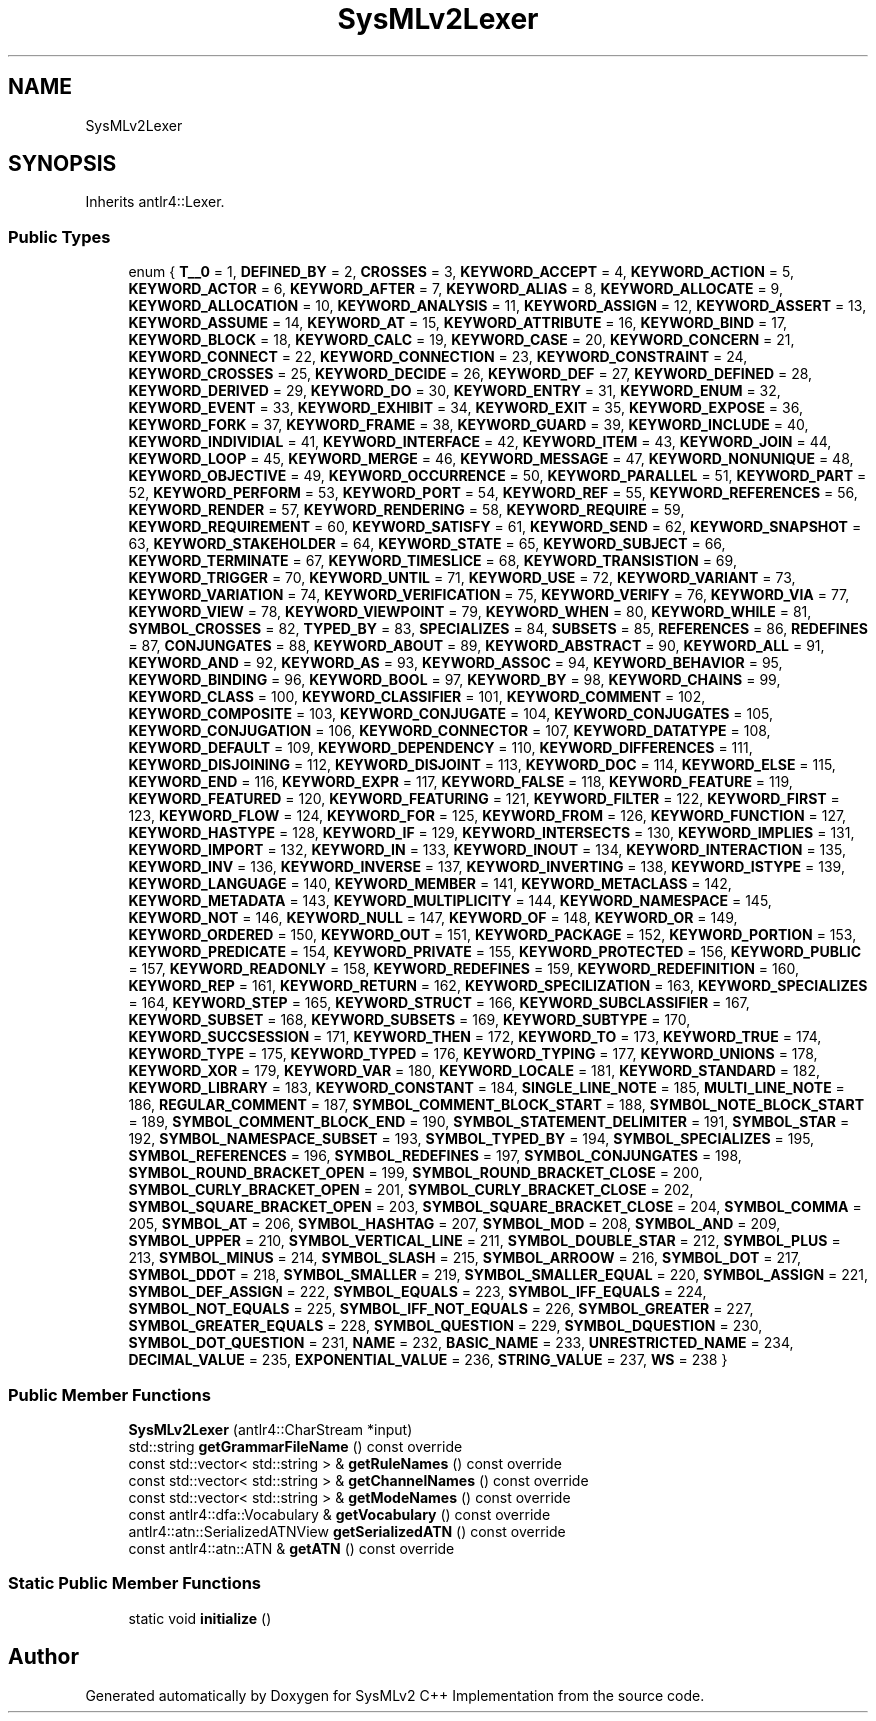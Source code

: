 .TH "SysMLv2Lexer" 3 "Version 1.0 Beta 2" "SysMLv2 C++ Implementation" \" -*- nroff -*-
.ad l
.nh
.SH NAME
SysMLv2Lexer
.SH SYNOPSIS
.br
.PP
.PP
Inherits antlr4::Lexer\&.
.SS "Public Types"

.in +1c
.ti -1c
.RI "enum { \fBT__0\fP = 1, \fBDEFINED_BY\fP = 2, \fBCROSSES\fP = 3, \fBKEYWORD_ACCEPT\fP = 4, \fBKEYWORD_ACTION\fP = 5, \fBKEYWORD_ACTOR\fP = 6, \fBKEYWORD_AFTER\fP = 7, \fBKEYWORD_ALIAS\fP = 8, \fBKEYWORD_ALLOCATE\fP = 9, \fBKEYWORD_ALLOCATION\fP = 10, \fBKEYWORD_ANALYSIS\fP = 11, \fBKEYWORD_ASSIGN\fP = 12, \fBKEYWORD_ASSERT\fP = 13, \fBKEYWORD_ASSUME\fP = 14, \fBKEYWORD_AT\fP = 15, \fBKEYWORD_ATTRIBUTE\fP = 16, \fBKEYWORD_BIND\fP = 17, \fBKEYWORD_BLOCK\fP = 18, \fBKEYWORD_CALC\fP = 19, \fBKEYWORD_CASE\fP = 20, \fBKEYWORD_CONCERN\fP = 21, \fBKEYWORD_CONNECT\fP = 22, \fBKEYWORD_CONNECTION\fP = 23, \fBKEYWORD_CONSTRAINT\fP = 24, \fBKEYWORD_CROSSES\fP = 25, \fBKEYWORD_DECIDE\fP = 26, \fBKEYWORD_DEF\fP = 27, \fBKEYWORD_DEFINED\fP = 28, \fBKEYWORD_DERIVED\fP = 29, \fBKEYWORD_DO\fP = 30, \fBKEYWORD_ENTRY\fP = 31, \fBKEYWORD_ENUM\fP = 32, \fBKEYWORD_EVENT\fP = 33, \fBKEYWORD_EXHIBIT\fP = 34, \fBKEYWORD_EXIT\fP = 35, \fBKEYWORD_EXPOSE\fP = 36, \fBKEYWORD_FORK\fP = 37, \fBKEYWORD_FRAME\fP = 38, \fBKEYWORD_GUARD\fP = 39, \fBKEYWORD_INCLUDE\fP = 40, \fBKEYWORD_INDIVIDIAL\fP = 41, \fBKEYWORD_INTERFACE\fP = 42, \fBKEYWORD_ITEM\fP = 43, \fBKEYWORD_JOIN\fP = 44, \fBKEYWORD_LOOP\fP = 45, \fBKEYWORD_MERGE\fP = 46, \fBKEYWORD_MESSAGE\fP = 47, \fBKEYWORD_NONUNIQUE\fP = 48, \fBKEYWORD_OBJECTIVE\fP = 49, \fBKEYWORD_OCCURRENCE\fP = 50, \fBKEYWORD_PARALLEL\fP = 51, \fBKEYWORD_PART\fP = 52, \fBKEYWORD_PERFORM\fP = 53, \fBKEYWORD_PORT\fP = 54, \fBKEYWORD_REF\fP = 55, \fBKEYWORD_REFERENCES\fP = 56, \fBKEYWORD_RENDER\fP = 57, \fBKEYWORD_RENDERING\fP = 58, \fBKEYWORD_REQUIRE\fP = 59, \fBKEYWORD_REQUIREMENT\fP = 60, \fBKEYWORD_SATISFY\fP = 61, \fBKEYWORD_SEND\fP = 62, \fBKEYWORD_SNAPSHOT\fP = 63, \fBKEYWORD_STAKEHOLDER\fP = 64, \fBKEYWORD_STATE\fP = 65, \fBKEYWORD_SUBJECT\fP = 66, \fBKEYWORD_TERMINATE\fP = 67, \fBKEYWORD_TIMESLICE\fP = 68, \fBKEYWORD_TRANSISTION\fP = 69, \fBKEYWORD_TRIGGER\fP = 70, \fBKEYWORD_UNTIL\fP = 71, \fBKEYWORD_USE\fP = 72, \fBKEYWORD_VARIANT\fP = 73, \fBKEYWORD_VARIATION\fP = 74, \fBKEYWORD_VERIFICATION\fP = 75, \fBKEYWORD_VERIFY\fP = 76, \fBKEYWORD_VIA\fP = 77, \fBKEYWORD_VIEW\fP = 78, \fBKEYWORD_VIEWPOINT\fP = 79, \fBKEYWORD_WHEN\fP = 80, \fBKEYWORD_WHILE\fP = 81, \fBSYMBOL_CROSSES\fP = 82, \fBTYPED_BY\fP = 83, \fBSPECIALIZES\fP = 84, \fBSUBSETS\fP = 85, \fBREFERENCES\fP = 86, \fBREDEFINES\fP = 87, \fBCONJUNGATES\fP = 88, \fBKEYWORD_ABOUT\fP = 89, \fBKEYWORD_ABSTRACT\fP = 90, \fBKEYWORD_ALL\fP = 91, \fBKEYWORD_AND\fP = 92, \fBKEYWORD_AS\fP = 93, \fBKEYWORD_ASSOC\fP = 94, \fBKEYWORD_BEHAVIOR\fP = 95, \fBKEYWORD_BINDING\fP = 96, \fBKEYWORD_BOOL\fP = 97, \fBKEYWORD_BY\fP = 98, \fBKEYWORD_CHAINS\fP = 99, \fBKEYWORD_CLASS\fP = 100, \fBKEYWORD_CLASSIFIER\fP = 101, \fBKEYWORD_COMMENT\fP = 102, \fBKEYWORD_COMPOSITE\fP = 103, \fBKEYWORD_CONJUGATE\fP = 104, \fBKEYWORD_CONJUGATES\fP = 105, \fBKEYWORD_CONJUGATION\fP = 106, \fBKEYWORD_CONNECTOR\fP = 107, \fBKEYWORD_DATATYPE\fP = 108, \fBKEYWORD_DEFAULT\fP = 109, \fBKEYWORD_DEPENDENCY\fP = 110, \fBKEYWORD_DIFFERENCES\fP = 111, \fBKEYWORD_DISJOINING\fP = 112, \fBKEYWORD_DISJOINT\fP = 113, \fBKEYWORD_DOC\fP = 114, \fBKEYWORD_ELSE\fP = 115, \fBKEYWORD_END\fP = 116, \fBKEYWORD_EXPR\fP = 117, \fBKEYWORD_FALSE\fP = 118, \fBKEYWORD_FEATURE\fP = 119, \fBKEYWORD_FEATURED\fP = 120, \fBKEYWORD_FEATURING\fP = 121, \fBKEYWORD_FILTER\fP = 122, \fBKEYWORD_FIRST\fP = 123, \fBKEYWORD_FLOW\fP = 124, \fBKEYWORD_FOR\fP = 125, \fBKEYWORD_FROM\fP = 126, \fBKEYWORD_FUNCTION\fP = 127, \fBKEYWORD_HASTYPE\fP = 128, \fBKEYWORD_IF\fP = 129, \fBKEYWORD_INTERSECTS\fP = 130, \fBKEYWORD_IMPLIES\fP = 131, \fBKEYWORD_IMPORT\fP = 132, \fBKEYWORD_IN\fP = 133, \fBKEYWORD_INOUT\fP = 134, \fBKEYWORD_INTERACTION\fP = 135, \fBKEYWORD_INV\fP = 136, \fBKEYWORD_INVERSE\fP = 137, \fBKEYWORD_INVERTING\fP = 138, \fBKEYWORD_ISTYPE\fP = 139, \fBKEYWORD_LANGUAGE\fP = 140, \fBKEYWORD_MEMBER\fP = 141, \fBKEYWORD_METACLASS\fP = 142, \fBKEYWORD_METADATA\fP = 143, \fBKEYWORD_MULTIPLICITY\fP = 144, \fBKEYWORD_NAMESPACE\fP = 145, \fBKEYWORD_NOT\fP = 146, \fBKEYWORD_NULL\fP = 147, \fBKEYWORD_OF\fP = 148, \fBKEYWORD_OR\fP = 149, \fBKEYWORD_ORDERED\fP = 150, \fBKEYWORD_OUT\fP = 151, \fBKEYWORD_PACKAGE\fP = 152, \fBKEYWORD_PORTION\fP = 153, \fBKEYWORD_PREDICATE\fP = 154, \fBKEYWORD_PRIVATE\fP = 155, \fBKEYWORD_PROTECTED\fP = 156, \fBKEYWORD_PUBLIC\fP = 157, \fBKEYWORD_READONLY\fP = 158, \fBKEYWORD_REDEFINES\fP = 159, \fBKEYWORD_REDEFINITION\fP = 160, \fBKEYWORD_REP\fP = 161, \fBKEYWORD_RETURN\fP = 162, \fBKEYWORD_SPECILIZATION\fP = 163, \fBKEYWORD_SPECIALIZES\fP = 164, \fBKEYWORD_STEP\fP = 165, \fBKEYWORD_STRUCT\fP = 166, \fBKEYWORD_SUBCLASSIFIER\fP = 167, \fBKEYWORD_SUBSET\fP = 168, \fBKEYWORD_SUBSETS\fP = 169, \fBKEYWORD_SUBTYPE\fP = 170, \fBKEYWORD_SUCCSESSION\fP = 171, \fBKEYWORD_THEN\fP = 172, \fBKEYWORD_TO\fP = 173, \fBKEYWORD_TRUE\fP = 174, \fBKEYWORD_TYPE\fP = 175, \fBKEYWORD_TYPED\fP = 176, \fBKEYWORD_TYPING\fP = 177, \fBKEYWORD_UNIONS\fP = 178, \fBKEYWORD_XOR\fP = 179, \fBKEYWORD_VAR\fP = 180, \fBKEYWORD_LOCALE\fP = 181, \fBKEYWORD_STANDARD\fP = 182, \fBKEYWORD_LIBRARY\fP = 183, \fBKEYWORD_CONSTANT\fP = 184, \fBSINGLE_LINE_NOTE\fP = 185, \fBMULTI_LINE_NOTE\fP = 186, \fBREGULAR_COMMENT\fP = 187, \fBSYMBOL_COMMENT_BLOCK_START\fP = 188, \fBSYMBOL_NOTE_BLOCK_START\fP = 189, \fBSYMBOL_COMMENT_BLOCK_END\fP = 190, \fBSYMBOL_STATEMENT_DELIMITER\fP = 191, \fBSYMBOL_STAR\fP = 192, \fBSYMBOL_NAMESPACE_SUBSET\fP = 193, \fBSYMBOL_TYPED_BY\fP = 194, \fBSYMBOL_SPECIALIZES\fP = 195, \fBSYMBOL_REFERENCES\fP = 196, \fBSYMBOL_REDEFINES\fP = 197, \fBSYMBOL_CONJUNGATES\fP = 198, \fBSYMBOL_ROUND_BRACKET_OPEN\fP = 199, \fBSYMBOL_ROUND_BRACKET_CLOSE\fP = 200, \fBSYMBOL_CURLY_BRACKET_OPEN\fP = 201, \fBSYMBOL_CURLY_BRACKET_CLOSE\fP = 202, \fBSYMBOL_SQUARE_BRACKET_OPEN\fP = 203, \fBSYMBOL_SQUARE_BRACKET_CLOSE\fP = 204, \fBSYMBOL_COMMA\fP = 205, \fBSYMBOL_AT\fP = 206, \fBSYMBOL_HASHTAG\fP = 207, \fBSYMBOL_MOD\fP = 208, \fBSYMBOL_AND\fP = 209, \fBSYMBOL_UPPER\fP = 210, \fBSYMBOL_VERTICAL_LINE\fP = 211, \fBSYMBOL_DOUBLE_STAR\fP = 212, \fBSYMBOL_PLUS\fP = 213, \fBSYMBOL_MINUS\fP = 214, \fBSYMBOL_SLASH\fP = 215, \fBSYMBOL_ARROOW\fP = 216, \fBSYMBOL_DOT\fP = 217, \fBSYMBOL_DDOT\fP = 218, \fBSYMBOL_SMALLER\fP = 219, \fBSYMBOL_SMALLER_EQUAL\fP = 220, \fBSYMBOL_ASSIGN\fP = 221, \fBSYMBOL_DEF_ASSIGN\fP = 222, \fBSYMBOL_EQUALS\fP = 223, \fBSYMBOL_IFF_EQUALS\fP = 224, \fBSYMBOL_NOT_EQUALS\fP = 225, \fBSYMBOL_IFF_NOT_EQUALS\fP = 226, \fBSYMBOL_GREATER\fP = 227, \fBSYMBOL_GREATER_EQUALS\fP = 228, \fBSYMBOL_QUESTION\fP = 229, \fBSYMBOL_DQUESTION\fP = 230, \fBSYMBOL_DOT_QUESTION\fP = 231, \fBNAME\fP = 232, \fBBASIC_NAME\fP = 233, \fBUNRESTRICTED_NAME\fP = 234, \fBDECIMAL_VALUE\fP = 235, \fBEXPONENTIAL_VALUE\fP = 236, \fBSTRING_VALUE\fP = 237, \fBWS\fP = 238 }"
.br
.in -1c
.SS "Public Member Functions"

.in +1c
.ti -1c
.RI "\fBSysMLv2Lexer\fP (antlr4::CharStream *input)"
.br
.ti -1c
.RI "std::string \fBgetGrammarFileName\fP () const override"
.br
.ti -1c
.RI "const std::vector< std::string > & \fBgetRuleNames\fP () const override"
.br
.ti -1c
.RI "const std::vector< std::string > & \fBgetChannelNames\fP () const override"
.br
.ti -1c
.RI "const std::vector< std::string > & \fBgetModeNames\fP () const override"
.br
.ti -1c
.RI "const antlr4::dfa::Vocabulary & \fBgetVocabulary\fP () const override"
.br
.ti -1c
.RI "antlr4::atn::SerializedATNView \fBgetSerializedATN\fP () const override"
.br
.ti -1c
.RI "const antlr4::atn::ATN & \fBgetATN\fP () const override"
.br
.in -1c
.SS "Static Public Member Functions"

.in +1c
.ti -1c
.RI "static void \fBinitialize\fP ()"
.br
.in -1c

.SH "Author"
.PP 
Generated automatically by Doxygen for SysMLv2 C++ Implementation from the source code\&.
